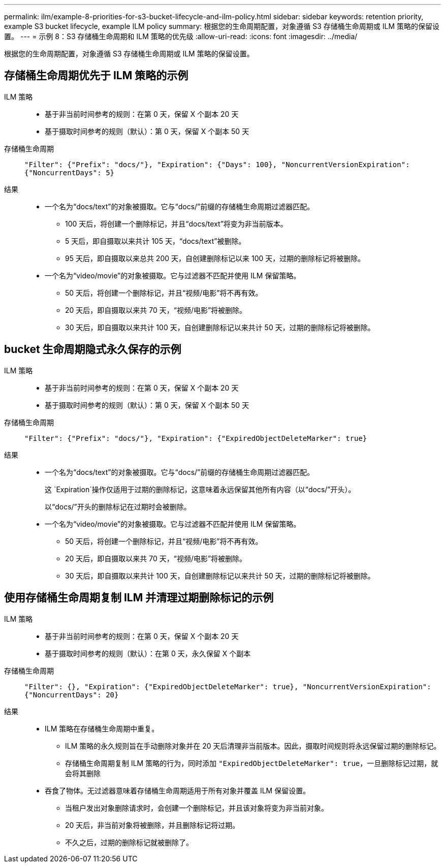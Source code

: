 ---
permalink: ilm/example-8-priorities-for-s3-bucket-lifecycle-and-ilm-policy.html 
sidebar: sidebar 
keywords: retention priority, example S3 bucket lifecycle, example ILM policy 
summary: 根据您的生命周期配置，对象遵循 S3 存储桶生命周期或 ILM 策略的保留设置。 
---
= 示例 8：S3 存储桶生命周期和 ILM 策略的优先级
:allow-uri-read: 
:icons: font
:imagesdir: ../media/


[role="lead"]
根据您的生命周期配置，对象遵循 S3 存储桶生命周期或 ILM 策略的保留设置。



== 存储桶生命周期优先于 ILM 策略的示例

ILM 策略::
+
--
* 基于非当前时间参考的规则：在第 0 天，保留 X 个副本 20 天
* 基于摄取时间参考的规则（默认）：第 0 天，保留 X 个副本 50 天


--
存储桶生命周期:: `"Filter": {"Prefix": "docs/"}, "Expiration": {"Days": 100}, "NoncurrentVersionExpiration": {"NoncurrentDays": 5}`
结果::
+
--
* 一个名为“docs/text”的对象被摄取。它与“docs/”前缀的存储桶生命周期过滤器匹配。
+
** 100 天后，将创建一个删除标记，并且“docs/text”将变为非当前版本。
** 5 天后，即自摄取以来共计 105 天，“docs/text”被删除。
** 95 天后，即自摄取以来总共 200 天，自创建删除标记以来 100 天，过期的删除标记将被删除。


* 一个名为“video/movie”的对象被摄取。它与过滤器不匹配并使用 ILM 保留策略。
+
** 50 天后，将创建一个删除标记，并且“视频/电影”将不再有效。
** 20 天后，即自摄取以来共 70 天，“视频/电影”将被删除。
** 30 天后，即自摄取以来共计 100 天，自创建删除标记以来共计 50 天，过期的删除标记将被删除。




--




== bucket 生命周期隐式永久保存的示例

ILM 策略::
+
--
* 基于非当前时间参考的规则：在第 0 天，保留 X 个副本 20 天
* 基于摄取时间参考的规则（默认）：第 0 天，保留 X 个副本 50 天


--
存储桶生命周期:: `"Filter": {"Prefix": "docs/"}, "Expiration": {"ExpiredObjectDeleteMarker": true}`
结果::
+
--
* 一个名为“docs/text”的对象被摄取。它与“docs/”前缀的存储桶生命周期过滤器匹配。
+
这 `Expiration`操作仅适用于过期的删除标记，这意味着永远保留其他所有内容（以“docs/”开头）。

+
以“docs/”开头的删除标记在过期时会被删除。

* 一个名为“video/movie”的对象被摄取。它与过滤器不匹配并使用 ILM 保留策略。
+
** 50 天后，将创建一个删除标记，并且“视频/电影”将不再有效。
** 20 天后，即自摄取以来共 70 天，“视频/电影”将被删除。
** 30 天后，即自摄取以来共计 100 天，自创建删除标记以来共计 50 天，过期的删除标记将被删除。




--




== 使用存储桶生命周期复制 ILM 并清理过期删除标记的示例

ILM 策略::
+
--
* 基于非当前时间参考的规则：在第 0 天，保留 X 个副本 20 天
* 基于摄取时间参考的规则（默认）：在第 0 天，永久保留 X 个副本


--
存储桶生命周期:: `"Filter": {}, "Expiration": {"ExpiredObjectDeleteMarker": true}, "NoncurrentVersionExpiration": {"NoncurrentDays": 20}`
结果::
+
--
* ILM 策略在存储桶生命周期中重复。
+
** ILM 策略的永久规则旨在手动删除对象并在 20 天后清理非当前版本。因此，摄取时间规则将永远保留过期的删除标记。
** 存储桶生命周期复制 ILM 策略的行为，同时添加 `"ExpiredObjectDeleteMarker": true`，一旦删除标记过期，就会将其删除


* 吞食了物体。无过滤器意味着存储桶生命周期适用于所有对象并覆盖 ILM 保留设置。
+
** 当租户发出对象删除请求时，会创建一个删除标记，并且该对象将变为非当前对象。
** 20 天后，非当前对象将被删除，并且删除标记将过期。
** 不久之后，过期的删除标记就被删除了。




--

